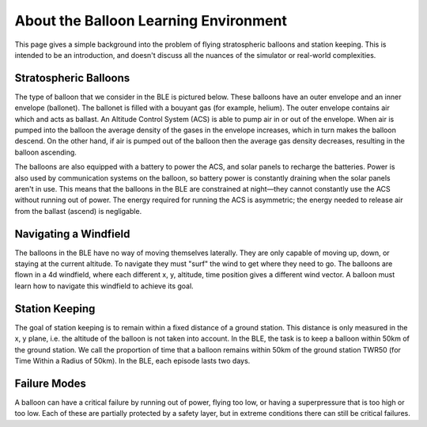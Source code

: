 About the Balloon Learning Environment
======================================

This page gives a simple background into the problem of flying
stratospheric balloons and station keeping. This is intended to
be an introduction, and doesn't discuss all the nuances of the simulator
or real-world complexities.

Stratospheric Balloons
######################

The type of balloon that we consider in the BLE is pictured below.
These balloons have an outer envelope and an inner envelope (ballonet).
The ballonet is filled with a bouyant gas (for example, helium).
The outer envelope contains air which and acts as ballast.
An Altitude Control System (ACS) is able to pump air in or out of the envelope.
When air is pumped into the balloon the average density
of the gases in the envelope increases, which in turn makes the balloon
descend. On the other hand, if air is pumped out of the balloon then the
average gas density decreases, resulting in the balloon ascending.

The balloons are also equipped with a battery to power the ACS, and solar
panels to recharge the batteries. Power is also used by communication systems
on the balloon, so battery power is constantly draining when the solar panels
aren't in use. This means that the balloons in the BLE are constrained at
night—they cannot constantly use the ACS without running out of power.
The energy required for running the ACS is asymmetric;
the energy needed to release air from the ballast (ascend) is negligable.

.. image:: imgs/balloon_schematic.jpg

Navigating a Windfield
######################

The balloons in the BLE have no way of moving themselves laterally. They
are only capable of moving up, down, or staying at the current altitude.
To navigate they must "surf" the wind to get where they need to go. The
balloons are flown in a 4d windfield, where each different x, y, altitude, time
position gives a different wind vector. A balloon must learn how to navigate
this windfield to achieve its goal.

.. image:: imgs/wind_field.gif

Station Keeping
###############

The goal of station keeping is to remain within a fixed distance of a
ground station. This distance is only measured in the x, y plane, i.e. the
altitude of the balloon is not taken into account. In the BLE, the task
is to keep a balloon within 50km of the ground station. We call the proportion
of time that a balloon remains within 50km of the ground station TWR50 (for
Time Within a Radius of 50km). In the BLE, each episode lasts two days.

.. image:: imgs/station_keeping.gif

Failure Modes
#############

A balloon can have a critical failure by running out of power, flying too low,
or having a superpressure that is too high or too low.
Each of these are partially protected by a
safety layer, but in extreme conditions there can still be critical failures.
